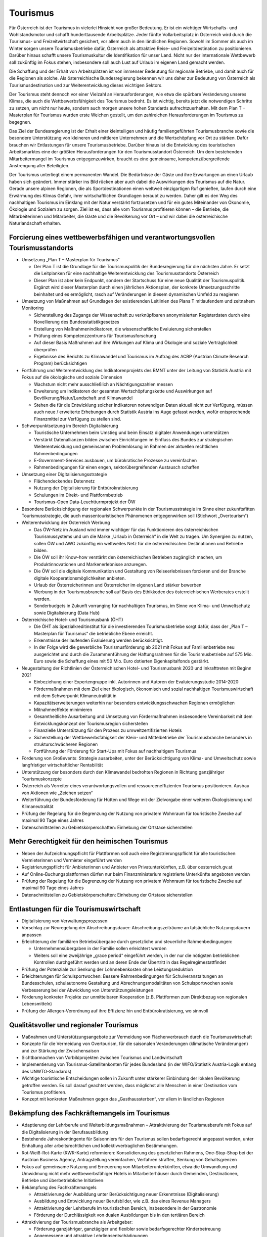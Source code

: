 ---------
Tourismus
---------

Für Österreich ist der Tourismus in vielerlei Hinsicht von großer Bedeutung. Er ist ein wichtiger Wirtschafts- und Wohlstandsmotor und schafft hunderttausende Arbeitsplätze. Jeder fünfte Vollarbeitsplatz in Österreich wird durch die Tourismus- und Freizeitwirtschaft gesichert, vor allem auch in den ländlichen Regionen. Sowohl im Sommer als auch im Winter sorgen unsere Tourismusbetriebe dafür, Österreich als attraktive Reise- und Freizeitdestination zu positionieren. Darüber hinaus schafft unsere Tourismuskultur die Identifikation für unser Land. Nicht nur der internationale Wettbewerb soll zukünftig im Fokus stehen, insbesondere soll auch Lust auf Urlaub im eigenen Land gemacht werden.

Die Schaffung und der Erhalt von Arbeitsplätzen ist von immenser Bedeutung für regionale Betriebe, und damit auch für die Regionen als solche. Als österreichische Bundesregierung bekennen wir uns daher zur Bedeutung von Österreich als Tourismusdestination und zur Weiterentwicklung dieses wichtigen Sektors.

Der Tourismus steht dennoch vor einer Vielzahl an Herausforderungen, wie etwa die spürbare Veränderung unseres Klimas, die auch die Wettbewerbsfähigkeit des Tourismus bedroht. Es ist wichtig, bereits jetzt die notwendigen Schritte zu setzen, um nicht nur heute, sondern auch morgen unsere hohen Standards aufrechtzuerhalten. Mit dem Plan T – Masterplan für Tourismus wurden erste Weichen gestellt, um den zahlreichen Herausforderungen im Tourismus zu begegnen.

Das Ziel der Bundesregierung ist der Erhalt einer kleinteiligen und häufig familiengeführten Tourismusbranche sowie die besondere Unterstützung von kleineren und mittleren Unternehmen und die Wertschöpfung vor Ort zu stärken. Dafür brauchen wir Entlastungen für unsere Tourismusbetriebe. Darüber hinaus ist die Entwicklung des touristischen Arbeitsmarktes eine der größten Herausforderungen für den Tourismusstandort Österreich. Um dem bestehenden Mitarbeitermangel im Tourismus entgegenzuwirken, braucht es eine gemeinsame, kompetenzübergreifende Anstrengung aller Beteiligten.

Der Tourismus unterliegt einem permanenten Wandel. Die Bedürfnisse der Gäste und ihre Erwartungen an einen Urlaub haben sich geändert. Immer stärker ins Bild rücken aber auch dabei die Auswirkungen des Tourismus auf die Natur. Gerade unsere alpinen Regionen, die als Sportdestinationen einen weltweit einzigartigen Ruf genießen, laufen durch eine Erwärmung des Klimas Gefahr, ihrer wirtschaftlichen Grundlagen beraubt zu werden. Daher gilt es den Weg des nachhaltigen Tourismus im Einklang mit der Natur verstärkt fortzusetzen und für ein gutes Miteinander von Ökonomie, Ökologie und Sozialem zu sorgen. Ziel ist es, dass alle vom Tourismus profitieren können – die Betriebe, die Mitarbeiterinnen und Mitarbeiter, die Gäste und die Bevölkerung vor Ort – und wir dabei die österreichische Naturlandschaft erhalten.

Forcierung eines wettbewerbsfähigen und verantwortungsvollen Tourismusstandorts
-------------------------------------------------------------------------------

- Umsetzung „Plan T – Masterplan für Tourismus“

  * Der Plan T ist die Grundlage für die Tourismuspolitik der Bundesregierung für die nächsten Jahre. Er setzt die Leitplanken für eine nachhaltige Weiterentwicklung des Tourismusstandorts Österreich
  * Dieser Plan ist aber kein Endpunkt, sondern der Startschuss für eine neue Qualität der Tourismuspolitik. Ergänzt wird dieser Masterplan durch einen jährlichen Aktionsplan, der konkrete Umsetzungsschritte beinhaltet und es ermöglicht, rasch auf Veränderungen in diesem dynamischen Umfeld zu reagieren

- Umsetzung von Maßnahmen auf Grundlagen der existierenden Leitlinien des Plans T mitlaufendem und zeitnahem Monitoring

  * Sicherstellung des Zugangs der Wissenschaft zu verknüpfbaren anonymisierten Registerdaten durch eine Novellierung des Bundesstatistikgesetzes
  * Erstellung von Maßnahmenindikatoren, die wissenschaftliche Evaluierung sicherstellen 
  * Prüfung eines Kompetenzzentrums für Tourismusforschung
  * Auf dieser Basis Maßnahmen auf ihre Wirkungen auf Klima und Ökologie und soziale Verträglichkeit überprüfen
  * Ergebnisse des Berichts zu Klimawandel und Tourismus im Auftrag des ACRP (Austrian Climate Research Program) berücksichtigen

- Fortführung und Weiterentwicklung des Indikatorenprojekts des BMNT unter der Leitung von Statistik Austria mit Fokus auf die ökologische und soziale Dimension

  * Wachstum nicht mehr ausschließlich an Nächtigungszahlen messen
  * Erweiterung um Indikatoren der gesamten Wertschöpfungskette und Auswirkungen auf Bevölkerung/Natur/Landschaft und Klimawandel
  * Stehen die für die Entwicklung solcher Indikatoren notwendigen Daten aktuell nicht zur Verfügung, müssen auch neue / erweiterte Erhebungen durch Statistik Austria ins Auge gefasst werden, wofür entsprechende Finanzmittel zur Verfügung zu stellen sind.

- Schwerpunktsetzung im Bereich Digitalisierung

  * Touristische Unternehmen beim Umstieg und beim Einsatz digitaler Anwendungen unterstützen
  * Verstärkt Datenallianzen bilden zwischen Einrichtungen im Einfluss des Bundes zur strategischen Weiterentwicklung und gemeinsamen Problemlösung im Rahmen der aktuellen rechtlichen Rahmenbedingungen
  * E-Government-Services ausbauen, um bürokratische Prozesse zu vereinfachen
  * Rahmenbedingungen für einen engen, sektorübergreifenden Austausch schaffen

- Umsetzung einer Digitalisierungsstrategie

  * Flächendeckendes Datennetz
  * Nutzung der Digitalisierung für Entbürokratisierung
  * Schulungen im Direkt- und Plattformbetrieb
  * Tourismus-Open Data-Leuchtturmprojekt der ÖW

- Besondere Berücksichtigung der regionalen Schwerpunkte in der Tourismusstrategie im Sinne einer zukunftsfitten Tourismusstrategie, die auch massentouristischen Phänomenen entgegenwirken soll (Stichwort „Overtourism“)

- Weiterentwicklung der Österreich Werbung

  * Das ÖW-Netz im Ausland wird immer wichtiger für das Funktionieren des österreichischen Tourismussystems und um die Marke „Urlaub in Österreich“ in die Welt zu tragen. Um Synergien zu nutzen, sollen ÖW und AWO zukünftig ein weltweites Netz für die österreichischen Destinationen und Betriebe bilden.
  * Die ÖW soll ihr Know-how verstärkt den österreichischen Betrieben zugänglich machen, um Produktinnovationen und Markenerlebnisse anzuregen.
  * Die ÖW soll die digitale Kommunikation und Gestaltung von Reiseerlebnissen forcieren und der Branche digitale Kooperationsmöglichkeiten anbieten.
  * Urlaub der Österreicherinnen und Österreicher im eigenen Land stärker bewerben
  * Werbung in der Tourismusbranche soll auf Basis des Ethikkodex des österreichischen Werberates erstellt werden.
  * Sonderbudgets in Zukunft vorranging für nachhaltigen Tourismus, im Sinne von Klima- und Umweltschutz sowie Digitalisierung (Data Hub)

- Österreichische Hotel- und Tourismusbank (ÖHT)

  * Die ÖHT als Spezialkreditinstitut für die investierenden Tourismusbetriebe sorgt dafür, dass der „Plan T – Masterplan für Tourismus“ die betriebliche Ebene erreicht.
  * Erkenntnisse der laufenden Evaluierung werden berücksichtigt.
  * In der Folge wird die gewerbliche Tourismusförderung ab 2021 mit Fokus auf Familienbetriebe neu ausgerichtet und durch die Zusammenführung der Haftungsrahmen für die Tourismusbetriebe auf 575 Mio. Euro sowie die Schaffung eines mit 50 Mio. Euro dotierten Eigenkapitalfonds gestärkt.

- Neugestaltung der Richtlinien der Österreichischen Hotel- und Tourismusbank 2020 und Inkrafttreten mit Beginn 2021

  * Einbeziehung einer Expertengruppe inkl. Autorinnen und Autoren der Evaluierungsstudie 2014-2020
  * Fördermaßnahmen mit dem Ziel einer ökologisch, ökonomisch und sozial nachhaltigen Tourismuswirtschaft mit dem Schwerpunkt Klimaneutralität in
  * Kapazitätserweiterungen weiterhin nur besonders entwicklungsschwachen Regionen ermöglichen
  * Mitnahmeeffekte minimieren
  * Gesamtheitliche Ausarbeitung und Umsetzung von Fördermaßnahmen insbesondere Vereinbarkeit mit dem Entwicklungskonzept der Tourismusregion sicherstellen
  * Finanzielle Unterstützung für den Prozess zu umweltzertifizierten Hotels
  * Sicherstellung der Wettbewerbsfähigkeit der Klein- und Mittelbetriebe der Tourismusbranche besonders in strukturschwächeren Regionen
  * Fortführung der Förderung für Start-Ups mit Fokus auf nachhaltigem Tourismus

- Förderung von Großevents: Strategie ausarbeiten, unter der Berücksichtigung von Klima- und Umweltschutz sowie langfristiger wirtschaftlicher Rentabilität

- Unterstützung der besonders durch den Klimawandel bedrohten Regionen in Richtung ganzjähriger Tourismuskonzepte

- Österreich als Vorreiter eines verantwortungsvollen und ressourceneffizienten Tourismus positionieren. Ausbau von Aktionen wie „Zeichen setzen“

- Weiterführung der Bundesförderung für Hütten und Wege mit der Zielvorgabe einer weiteren Ökologisierung und Klimaneutralität

- Prüfung der Regelung für die Begrenzung der Nutzung von privatem Wohnraum für touristische Zwecke auf maximal 90 Tage eines Jahres

- Datenschnittstellen zu Gebietskörperschaften: Einhebung der Ortstaxe sicherstellen

Mehr Gerechtigkeit für den heimischen Tourismus
-----------------------------------------------

- Neben der Aufzeichnungspflicht für Plattformen soll auch eine Registrierungspflicht für alle touristischen Vermieterinnen und Vermieter eingeführt werden

- Registrierungspflicht für Anbieterinnen und Anbieter von Privatunterkünften, z.B. über oesterreich.gv.at

- Auf Online-Buchungsplattformen dürfen nur beim Finanzministerium registrierte Unterkünfte angeboten werden

- Prüfung der Regelung für die Begrenzung der Nutzung von privatem Wohnraum für touristische Zwecke auf maximal 90 Tage eines Jahres

- Datenschnittstellen zu Gebietskörperschaften: Einhebung der Ortstaxe sicherstellen

Entlastungen für die Tourismuswirtschaft
----------------------------------------

- Digitalisierung von Verwaltungsprozessen

- Vorschlag zur Neuregelung der Abschreibungsdauer: Abschreibungszeiträume an tatsächliche Nutzungsdauern anpassen

- Erleichterung der familiären Betriebsübergabe durch gesetzliche und steuerliche Rahmenbedingungen:

  * Unternehmensübergaben in der Familie sollen erleichtert werden
  * Weiters soll eine zweijährige „grace period“ eingeführt werden, in der nur die nötigsten betrieblichen Kontrollen durchgeführt werden und an deren Ende der Übertritt in das Regelregimestattfindet

- Prüfung der Potenziale zur Senkung der Lohnnebenkosten ohne Leistungsreduktion

- Erleichterungen für Schulsportwochen: Bessere Rahmenbedingungen für Schulveranstaltungen an Bundesschulen, schulautonome Gestaltung und Abrechnungsmodalitäten von Schulsportwochen sowie Verbesserung bei der Abwicklung von Unterstützungsleistungen

- Förderung konkreter Projekte zur unmittelbaren Kooperation (z.B. Plattformen zum Direktbezug von regionalen Lebensmitteln)
- Prüfung der Allergen-Verordnung auf ihre Effizienz hin und Entbürokratisierung, wo sinnvoll

Qualitätsvoller und regionaler Tourismus
----------------------------------------
- Maßnahmen und Unterstützungsangebote zur Vermeidung von Flächenverbrauch durch die Tourismuswirtschaft

- Konzepte für die Vermeidung von Overtourism, für die saisonalen Veränderungen (klimatische Veränderungen) und zur Stärkung der Zwischensaison

- Sichtbarmachen von Vorbildprojekten zwischen Tourismus und Landwirtschaft

- Implementierung von Tourismus-Satellitenkonten für jedes Bundesland (in der WIFO/Statistik Austria-Logik entlang des UNWTO-Standards)

- Wichtige touristische Entscheidungen sollen in Zukunft unter stärkerer Einbindung der lokalen Bevölkerung getroffen werden. Es soll darauf geachtet werden, dass möglichst alle Menschen in einer Destination vom Tourismus profitieren.

- Konzept mit konkreten Maßnahmen gegen das „Gasthaussterben“, vor allem in ländlichen Regionen

Bekämpfung des Fachkräftemangels im Tourismus
---------------------------------------------

- Adaptierung der Lehrberufe und Weiterbildungsmaßnahmen – Attraktivierung der Tourismusberufe mit Fokus auf die Digitalisierung in der Berufsausbildung

- Bestehende Jahreskontingente für Saisonniers für den Tourismus sollen bedarfsgerecht angepasst werden, unter Einhaltung aller arbeitsrechtlichen und kollektivvertraglichen Bestimmungen.

- Rot-Weiß-Rot-Karte (RWR-Karte) reformieren: Konsolidierung des gesetzlichen Rahmens, One-Stop-Shop bei der Austrian Business Agency, Antragstellung vereinfachen, Verfahren straffen, Senkung von Gehaltsgrenzen

- Fokus auf gemeinsame Nutzung und Erneuerung von Mitarbeiterunterkünften, etwa die Umwandlung und Umwidmung nicht mehr wettbewerbsfähiger Hotels in Mitarbeiterhäuser durch Gemeinden, Destinationen, Betriebe und überbetriebliche Initiativen

- Bekämpfung des Fachkräftemangels

  * Attraktivierung der Ausbildung unter Berücksichtigung neuer Erkenntnisse (Digitalisierung)
  * Ausbildung und Entwicklung neuer Berufsbilder, wie z.B. das eines Revenue Managers
  * Attraktivierung der Lehrberufe im touristischen Bereich, insbesondere in der Gastronomie
  * Förderung der Durchlässigkeit von dualen Ausbildungen bis in den tertiären Bereich

- Attraktivierung der Tourismusbranche als Arbeitgeber:

  * Förderung ganzjähriger, ganztägiger und flexibler sowie bedarfsgerechter Kinderbetreuung
  * Angemessene und attraktive Lehrlingsentschädigungen
  * Vorbildauszeichnungen für Betriebe mit guter Mitarbeiterführung (z.B. lange Verweildauer im Betrieb)

- Vermehrt Frauen in Führungspositionen in der Tourismusbranche fördern

Nachhaltige Mobilität
---------------------

- Ausbau des Nachtzugangebotes im Fernverkehr, innerösterreichisch und zu internationalen Destinationen 

- Anteil von Urlauben im eigenen Land steigern 

  * Werbemaßnahmen für Tourismusland Österreich sind verstärkt auf den heimischen Gast auszurichten.

- Forcierung von Angeboten zur umweltfreundlichen Anreise und Mobilität vor Ort (z.B. mittels Gästekarten) in Zusammenarbeit von Tourismusverbänden und Verkehrsverbünden und Nutzung von Synergieeffekten

- Bessere Vernetzung, Koordination und Abstimmung der Radwegnetze und beispielsweise eine einheitliche Beschilderung über Bundesgrenzen hinweg zur Attraktivierung und Stärkung der Zwischensaisonen im Tourismus

- Prüfung eines Austrorail-Tickets nach Alter gestaffelt nach dem Vorbild von Interrail

Klimawandel und Wintertourismus
-------------------------------

- Umweltgerechte und wirtschaftliche Strategie im Umgang mit Beschneiung in Skigebieten   

  * Einsatz auf europäischer Ebene für die Einführung von Energieeffizienz-Klassen für Schneeerzeugungsanlagen
  * Forcierter Einsatz von erneuerbaren Energien für weiteren Ausbau

- Die Bundesregierung wird sich im Rahmen der österreichischen Raumordnungskonferenz und in Zusammenarbeit mit dem Generalsekretariat der Alpenkonvention für die Ausarbeitung eines gebietskörperschaftenübergreifenden und sektorenübergreifenden Raumentwicklungskonzeptes für alpine Raumordnung einsetzen. 

- Die Bundesregierung bekennt sich zur Unterstützung der Tourismusregionen im Hinblick auf Kapazitätssteigerungen im öffentlichen Personennahverkehr und Einführung von Mobilitätsberaterinnen und -beratern für die Schulung der Tourismusverbände.

- Forcierung der Ausstattung von Stationsgebäuden mit Solaranlagen und Wärmespeichern